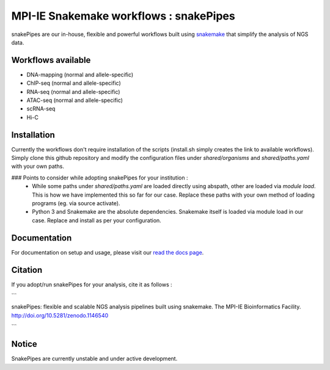 ===========================================================
MPI-IE Snakemake workflows : snakePipes
===========================================================

.. image:: https://readthedocs.org/projects/snakepipes/badge/?version=latest
    :target: http://snakepipes.readthedocs.io/en/latest/?badge=latest
    :alt: Documentation Status

.. image:: https://travis-ci.org/maxplanck-ie/snakepipes.svg?branch=develop
    :target: https://travis-ci.org/maxplanck-ie/snakepipes
    :alt: Build Staus

.. image:: https://zenodo.org/badge/54579435.svg
    :target: https://zenodo.org/badge/latestdoi/54579435
    :alt: Citation

snakePipes are our in-house, flexible and powerful workflows built using `snakemake <snakemake.readthedocs.io>`__ that simplify the analysis of NGS data.

Workflows available
--------------------

- DNA-mapping (normal and allele-specific)
- ChIP-seq (normal and allele-specific)
- RNA-seq (normal and allele-specific)
- ATAC-seq (normal and allele-specific)
- scRNA-seq
- Hi-C

Installation
-------------

Currently the workflows don't require installation of the scripts (install.sh simply creates the link to available workflows).
Simply clone this github repository and modify the configuration files under `shared/organisms` and `shared/paths.yaml` with your own paths.

### Points to consider while adopting snakePipes for your institution :
 - While some paths under `shared/paths.yaml` are loaded directly using abspath, other are loaded via `module load`. This is how we have
   implemented this so far for our case. Replace these paths with your own method of loading programs (eg. via source activate).
 - Python 3 and Snakemake are the absolute dependencies. Snakemake itself is loaded via module load in our case. Replace and install as per your
   configuration.

Documentation
--------------

For documentation on setup and usage, please visit our `read the docs page <https://snakepipes.readthedocs.io/en/latest/>`__.

Citation
-------------

If you adopt/run snakePipes for your analysis, cite it as follows :

```

snakePipes: flexible and scalable NGS analysis pipelines built using snakemake. The MPI-IE Bioinformatics Facility. http://doi.org/10.5281/zenodo.1146540

```

Notice
-------------

SnakePipes are currently unstable and under active development.
